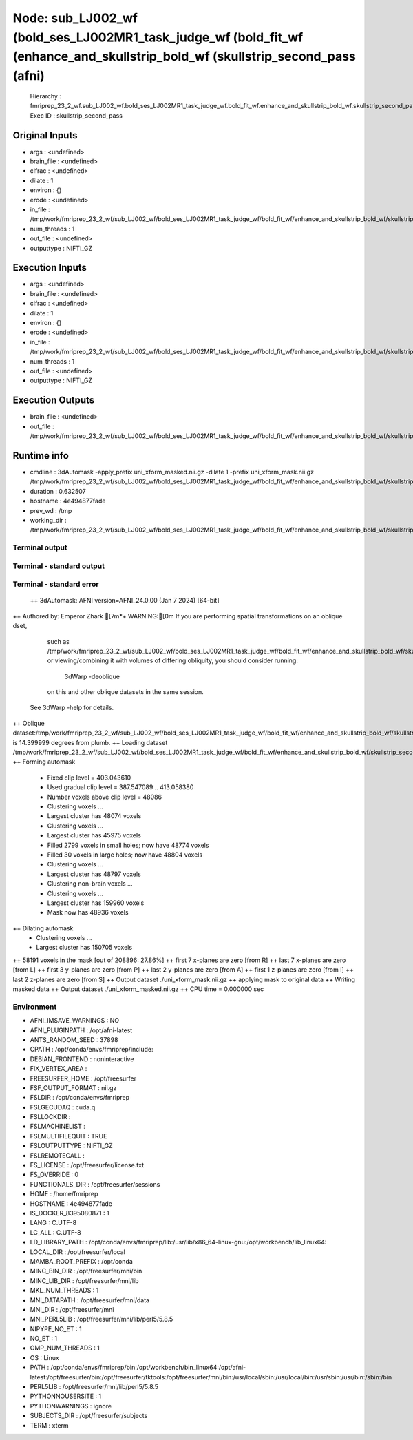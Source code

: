 Node: sub_LJ002_wf (bold_ses_LJ002MR1_task_judge_wf (bold_fit_wf (enhance_and_skullstrip_bold_wf (skullstrip_second_pass (afni)
===============================================================================================================================


 Hierarchy : fmriprep_23_2_wf.sub_LJ002_wf.bold_ses_LJ002MR1_task_judge_wf.bold_fit_wf.enhance_and_skullstrip_bold_wf.skullstrip_second_pass
 Exec ID : skullstrip_second_pass


Original Inputs
---------------


* args : <undefined>
* brain_file : <undefined>
* clfrac : <undefined>
* dilate : 1
* environ : {}
* erode : <undefined>
* in_file : /tmp/work/fmriprep_23_2_wf/sub_LJ002_wf/bold_ses_LJ002MR1_task_judge_wf/bold_fit_wf/enhance_and_skullstrip_bold_wf/skullstrip_second_pass/uni_xform.nii.gz
* num_threads : 1
* out_file : <undefined>
* outputtype : NIFTI_GZ


Execution Inputs
----------------


* args : <undefined>
* brain_file : <undefined>
* clfrac : <undefined>
* dilate : 1
* environ : {}
* erode : <undefined>
* in_file : /tmp/work/fmriprep_23_2_wf/sub_LJ002_wf/bold_ses_LJ002MR1_task_judge_wf/bold_fit_wf/enhance_and_skullstrip_bold_wf/skullstrip_second_pass/uni_xform.nii.gz
* num_threads : 1
* out_file : <undefined>
* outputtype : NIFTI_GZ


Execution Outputs
-----------------


* brain_file : <undefined>
* out_file : /tmp/work/fmriprep_23_2_wf/sub_LJ002_wf/bold_ses_LJ002MR1_task_judge_wf/bold_fit_wf/enhance_and_skullstrip_bold_wf/skullstrip_second_pass/uni_xform_mask.nii.gz


Runtime info
------------


* cmdline : 3dAutomask -apply_prefix uni_xform_masked.nii.gz -dilate 1 -prefix uni_xform_mask.nii.gz /tmp/work/fmriprep_23_2_wf/sub_LJ002_wf/bold_ses_LJ002MR1_task_judge_wf/bold_fit_wf/enhance_and_skullstrip_bold_wf/skullstrip_second_pass/uni_xform.nii.gz
* duration : 0.632507
* hostname : 4e494877fade
* prev_wd : /tmp
* working_dir : /tmp/work/fmriprep_23_2_wf/sub_LJ002_wf/bold_ses_LJ002MR1_task_judge_wf/bold_fit_wf/enhance_and_skullstrip_bold_wf/skullstrip_second_pass


Terminal output
~~~~~~~~~~~~~~~


 


Terminal - standard output
~~~~~~~~~~~~~~~~~~~~~~~~~~


 


Terminal - standard error
~~~~~~~~~~~~~~~~~~~~~~~~~


 ++ 3dAutomask: AFNI version=AFNI_24.0.00 (Jan  7 2024) [64-bit]
++ Authored by: Emperor Zhark
[7m*+ WARNING:[0m   If you are performing spatial transformations on an oblique dset,
  such as /tmp/work/fmriprep_23_2_wf/sub_LJ002_wf/bold_ses_LJ002MR1_task_judge_wf/bold_fit_wf/enhance_and_skullstrip_bold_wf/skullstrip_second_pass/uni_xform.nii.gz,
  or viewing/combining it with volumes of differing obliquity,
  you should consider running: 
     3dWarp -deoblique 
  on this and  other oblique datasets in the same session.
 See 3dWarp -help for details.
++ Oblique dataset:/tmp/work/fmriprep_23_2_wf/sub_LJ002_wf/bold_ses_LJ002MR1_task_judge_wf/bold_fit_wf/enhance_and_skullstrip_bold_wf/skullstrip_second_pass/uni_xform.nii.gz is 14.399999 degrees from plumb.
++ Loading dataset /tmp/work/fmriprep_23_2_wf/sub_LJ002_wf/bold_ses_LJ002MR1_task_judge_wf/bold_fit_wf/enhance_and_skullstrip_bold_wf/skullstrip_second_pass/uni_xform.nii.gz
++ Forming automask
 + Fixed clip level = 403.043610
 + Used gradual clip level = 387.547089 .. 413.058380
 + Number voxels above clip level = 48086
 + Clustering voxels ...
 + Largest cluster has 48074 voxels
 + Clustering voxels ...
 + Largest cluster has 45975 voxels
 + Filled  2799 voxels in small holes; now have 48774 voxels
 + Filled    30 voxels in large holes; now have 48804 voxels
 + Clustering voxels ...
 + Largest cluster has 48797 voxels
 + Clustering non-brain voxels ...
 + Clustering voxels ...
 + Largest cluster has 159960 voxels
 + Mask now has 48936 voxels
++ Dilating automask
 + Clustering voxels ...
 + Largest cluster has 150705 voxels
++ 58191 voxels in the mask [out of 208896: 27.86%]
++ first   7 x-planes are zero [from R]
++ last    7 x-planes are zero [from L]
++ first   3 y-planes are zero [from P]
++ last    2 y-planes are zero [from A]
++ first   1 z-planes are zero [from I]
++ last    2 z-planes are zero [from S]
++ Output dataset ./uni_xform_mask.nii.gz
++ applying mask to original data
++ Writing masked data
++ Output dataset ./uni_xform_masked.nii.gz
++ CPU time = 0.000000 sec


Environment
~~~~~~~~~~~


* AFNI_IMSAVE_WARNINGS : NO
* AFNI_PLUGINPATH : /opt/afni-latest
* ANTS_RANDOM_SEED : 37898
* CPATH : /opt/conda/envs/fmriprep/include:
* DEBIAN_FRONTEND : noninteractive
* FIX_VERTEX_AREA : 
* FREESURFER_HOME : /opt/freesurfer
* FSF_OUTPUT_FORMAT : nii.gz
* FSLDIR : /opt/conda/envs/fmriprep
* FSLGECUDAQ : cuda.q
* FSLLOCKDIR : 
* FSLMACHINELIST : 
* FSLMULTIFILEQUIT : TRUE
* FSLOUTPUTTYPE : NIFTI_GZ
* FSLREMOTECALL : 
* FS_LICENSE : /opt/freesurfer/license.txt
* FS_OVERRIDE : 0
* FUNCTIONALS_DIR : /opt/freesurfer/sessions
* HOME : /home/fmriprep
* HOSTNAME : 4e494877fade
* IS_DOCKER_8395080871 : 1
* LANG : C.UTF-8
* LC_ALL : C.UTF-8
* LD_LIBRARY_PATH : /opt/conda/envs/fmriprep/lib:/usr/lib/x86_64-linux-gnu:/opt/workbench/lib_linux64:
* LOCAL_DIR : /opt/freesurfer/local
* MAMBA_ROOT_PREFIX : /opt/conda
* MINC_BIN_DIR : /opt/freesurfer/mni/bin
* MINC_LIB_DIR : /opt/freesurfer/mni/lib
* MKL_NUM_THREADS : 1
* MNI_DATAPATH : /opt/freesurfer/mni/data
* MNI_DIR : /opt/freesurfer/mni
* MNI_PERL5LIB : /opt/freesurfer/mni/lib/perl5/5.8.5
* NIPYPE_NO_ET : 1
* NO_ET : 1
* OMP_NUM_THREADS : 1
* OS : Linux
* PATH : /opt/conda/envs/fmriprep/bin:/opt/workbench/bin_linux64:/opt/afni-latest:/opt/freesurfer/bin:/opt/freesurfer/tktools:/opt/freesurfer/mni/bin:/usr/local/sbin:/usr/local/bin:/usr/sbin:/usr/bin:/sbin:/bin
* PERL5LIB : /opt/freesurfer/mni/lib/perl5/5.8.5
* PYTHONNOUSERSITE : 1
* PYTHONWARNINGS : ignore
* SUBJECTS_DIR : /opt/freesurfer/subjects
* TERM : xterm

